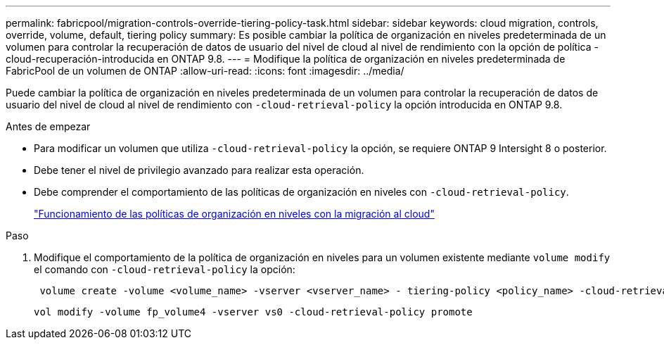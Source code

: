 ---
permalink: fabricpool/migration-controls-override-tiering-policy-task.html 
sidebar: sidebar 
keywords: cloud migration, controls, override, volume, default, tiering policy 
summary: Es posible cambiar la política de organización en niveles predeterminada de un volumen para controlar la recuperación de datos de usuario del nivel de cloud al nivel de rendimiento con la opción de política -cloud-recuperación-introducida en ONTAP 9.8. 
---
= Modifique la política de organización en niveles predeterminada de FabricPool de un volumen de ONTAP
:allow-uri-read: 
:icons: font
:imagesdir: ../media/


[role="lead"]
Puede cambiar la política de organización en niveles predeterminada de un volumen para controlar la recuperación de datos de usuario del nivel de cloud al nivel de rendimiento con `-cloud-retrieval-policy` la opción introducida en ONTAP 9.8.

.Antes de empezar
* Para modificar un volumen que utiliza `-cloud-retrieval-policy` la opción, se requiere ONTAP 9 Intersight 8 o posterior.
* Debe tener el nivel de privilegio avanzado para realizar esta operación.
* Debe comprender el comportamiento de las políticas de organización en niveles con `-cloud-retrieval-policy`.
+
link:tiering-policies-concept.html#how-tiering-policies-work-with-cloud-migration["Funcionamiento de las políticas de organización en niveles con la migración al cloud"]



.Paso
. Modifique el comportamiento de la política de organización en niveles para un volumen existente mediante `volume modify` el comando con `-cloud-retrieval-policy` la opción:
+
[listing]
----
 volume create -volume <volume_name> -vserver <vserver_name> - tiering-policy <policy_name> -cloud-retrieval-policy
----
+
[listing]
----
vol modify -volume fp_volume4 -vserver vs0 -cloud-retrieval-policy promote
----

